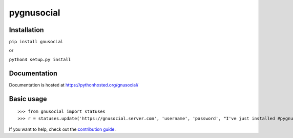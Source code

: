 pygnusocial
===========

Installation
------------

``pip install gnusocial``

or

``python3 setup.py install``


Documentation
-------------

Documentation is hosted at https://pythonhosted.org/gnusocial/


Basic usage
-----------


::

>>> from gnusocial import statuses
>>> r = statuses.update('https://gnusocial.server.com', 'username', 'password', "I've just installed #pygnusocial!", source='python3')


If you want to help, check out the `contribution guide <https://gitgud.io/dtluna/pygnusocial/blob/master/CONTRIBUTING.rst>`_.
